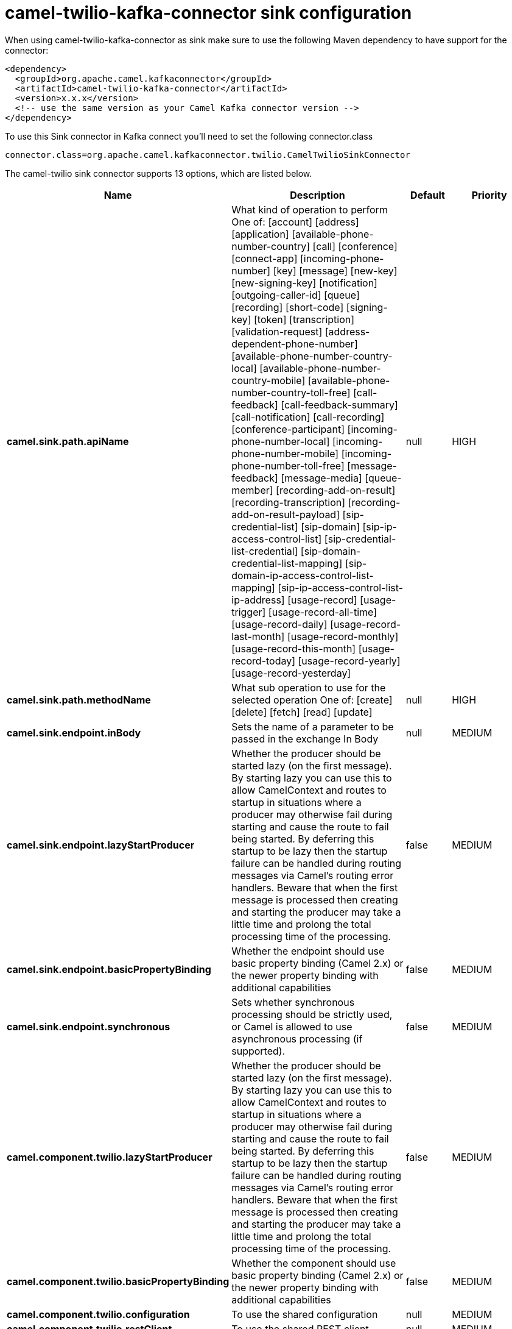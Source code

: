 // kafka-connector options: START
[[camel-twilio-kafka-connector-sink]]
= camel-twilio-kafka-connector sink configuration

When using camel-twilio-kafka-connector as sink make sure to use the following Maven dependency to have support for the connector:

[source,xml]
----
<dependency>
  <groupId>org.apache.camel.kafkaconnector</groupId>
  <artifactId>camel-twilio-kafka-connector</artifactId>
  <version>x.x.x</version>
  <!-- use the same version as your Camel Kafka connector version -->
</dependency>
----

To use this Sink connector in Kafka connect you'll need to set the following connector.class

[source,java]
----
connector.class=org.apache.camel.kafkaconnector.twilio.CamelTwilioSinkConnector
----


The camel-twilio sink connector supports 13 options, which are listed below.



[width="100%",cols="2,5,^1,2",options="header"]
|===
| Name | Description | Default | Priority
| *camel.sink.path.apiName* | What kind of operation to perform One of: [account] [address] [application] [available-phone-number-country] [call] [conference] [connect-app] [incoming-phone-number] [key] [message] [new-key] [new-signing-key] [notification] [outgoing-caller-id] [queue] [recording] [short-code] [signing-key] [token] [transcription] [validation-request] [address-dependent-phone-number] [available-phone-number-country-local] [available-phone-number-country-mobile] [available-phone-number-country-toll-free] [call-feedback] [call-feedback-summary] [call-notification] [call-recording] [conference-participant] [incoming-phone-number-local] [incoming-phone-number-mobile] [incoming-phone-number-toll-free] [message-feedback] [message-media] [queue-member] [recording-add-on-result] [recording-transcription] [recording-add-on-result-payload] [sip-credential-list] [sip-domain] [sip-ip-access-control-list] [sip-credential-list-credential] [sip-domain-credential-list-mapping] [sip-domain-ip-access-control-list-mapping] [sip-ip-access-control-list-ip-address] [usage-record] [usage-trigger] [usage-record-all-time] [usage-record-daily] [usage-record-last-month] [usage-record-monthly] [usage-record-this-month] [usage-record-today] [usage-record-yearly] [usage-record-yesterday] | null | HIGH
| *camel.sink.path.methodName* | What sub operation to use for the selected operation One of: [create] [delete] [fetch] [read] [update] | null | HIGH
| *camel.sink.endpoint.inBody* | Sets the name of a parameter to be passed in the exchange In Body | null | MEDIUM
| *camel.sink.endpoint.lazyStartProducer* | Whether the producer should be started lazy (on the first message). By starting lazy you can use this to allow CamelContext and routes to startup in situations where a producer may otherwise fail during starting and cause the route to fail being started. By deferring this startup to be lazy then the startup failure can be handled during routing messages via Camel's routing error handlers. Beware that when the first message is processed then creating and starting the producer may take a little time and prolong the total processing time of the processing. | false | MEDIUM
| *camel.sink.endpoint.basicPropertyBinding* | Whether the endpoint should use basic property binding (Camel 2.x) or the newer property binding with additional capabilities | false | MEDIUM
| *camel.sink.endpoint.synchronous* | Sets whether synchronous processing should be strictly used, or Camel is allowed to use asynchronous processing (if supported). | false | MEDIUM
| *camel.component.twilio.lazyStartProducer* | Whether the producer should be started lazy (on the first message). By starting lazy you can use this to allow CamelContext and routes to startup in situations where a producer may otherwise fail during starting and cause the route to fail being started. By deferring this startup to be lazy then the startup failure can be handled during routing messages via Camel's routing error handlers. Beware that when the first message is processed then creating and starting the producer may take a little time and prolong the total processing time of the processing. | false | MEDIUM
| *camel.component.twilio.basicPropertyBinding* | Whether the component should use basic property binding (Camel 2.x) or the newer property binding with additional capabilities | false | MEDIUM
| *camel.component.twilio.configuration* | To use the shared configuration | null | MEDIUM
| *camel.component.twilio.restClient* | To use the shared REST client | null | MEDIUM
| *camel.component.twilio.accountSid* | The account SID to use. | null | MEDIUM
| *camel.component.twilio.password* | Auth token for the account. | null | MEDIUM
| *camel.component.twilio.username* | The account to use. | null | MEDIUM
|===
// kafka-connector options: END
